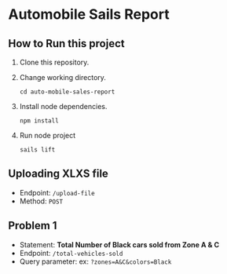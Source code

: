 * Automobile Sails Report
** How to Run this project
1. Clone this repository.
2. Change working directory.
  #+begin_src shell
    cd auto-mobile-sales-report
  #+end_src
3. Install node dependencies.
  #+begin_src shell
    npm install
  #+end_src
4. Run node project
  #+begin_src shell
    sails lift
  #+end_src
** Uploading XLXS file
+ Endpoint: =/upload-file=
+ Method: =POST=
** Problem 1
+ Statement: *Total Number of Black cars sold from Zone A & C*
+ Endpoint: =/total-vehicles-sold=
+ Query parameter: ex: =?zones=A&C&colors=Black=
